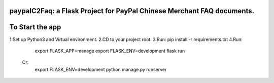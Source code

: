 paypalC2Faq: a Flask Project for PayPal Chinese Merchant FAQ documents.
=======================================================================


To Start the app
================

1.Set up Python3 and Virtual environment.
2.CD to your project root.
3.Run: pip install -r requirements.txt
4.Run:
    export FLASK_APP=manage
    export FLASK_ENV=development
    flask run

  Or:
    export FLASK_ENV=development
    python manage.py runserver